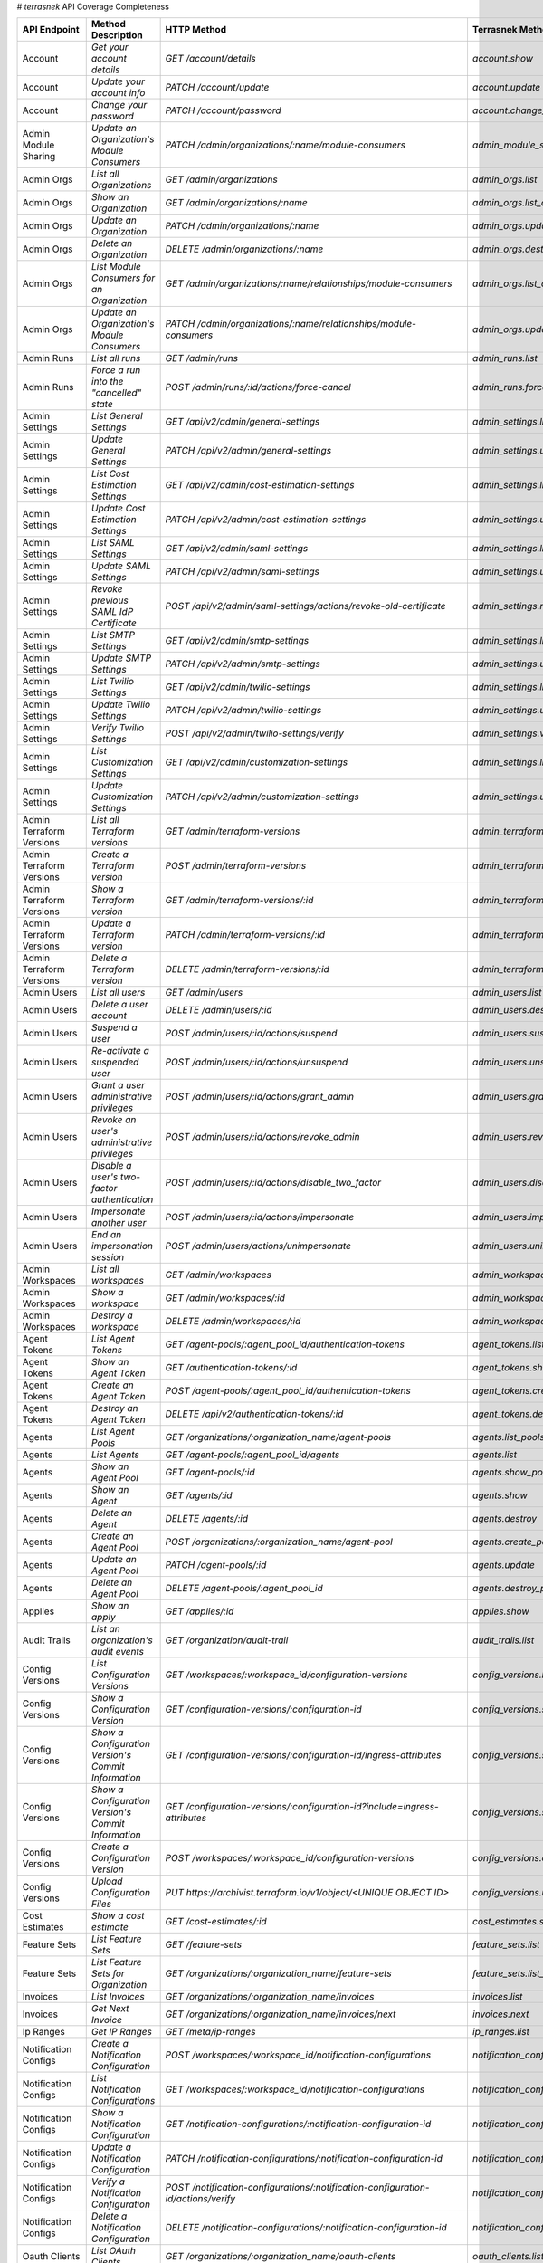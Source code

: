 # `terrasnek` API Coverage Completeness

========================  ===================================================  ===================================================================================  =================================================  =============  ========================================================================================================================
API Endpoint              Method Description                                   HTTP Method                                                                          Terrasnek Method                                   Implemented    Permalink
========================  ===================================================  ===================================================================================  =================================================  =============  ========================================================================================================================
Account                   `Get your account details`                           `GET /account/details`                                                               `account.show`                                     True           https://www.terraform.io/docs/cloud/api/account.html#get-your-account-details
Account                   `Update your account info`                           `PATCH /account/update`                                                              `account.update`                                   True           https://www.terraform.io/docs/cloud/api/account.html#update-your-account-info
Account                   `Change your password`                               `PATCH /account/password`                                                            `account.change_password`                          True           https://www.terraform.io/docs/cloud/api/account.html#change-your-password
Admin Module Sharing      `Update an Organization's Module Consumers`          `PATCH /admin/organizations/:name/module-consumers`                                  `admin_module_sharing.update`                      True           https://www.terraform.io/docs/cloud/api/admin/module-sharing.html#update-an-organization-39-s-module-consumers
Admin Orgs                `List all Organizations`                             `GET /admin/organizations`                                                           `admin_orgs.list`                                  True           https://www.terraform.io/docs/cloud/api/admin/organizations.html#list-all-organizations
Admin Orgs                `Show an Organization`                               `GET /admin/organizations/:name`                                                     `admin_orgs.list_org_module_consumers`             True           https://www.terraform.io/docs/cloud/api/admin/organizations.html#show-an-organization
Admin Orgs                `Update an Organization`                             `PATCH /admin/organizations/:name`                                                   `admin_orgs.update`                                True           https://www.terraform.io/docs/cloud/api/admin/organizations.html#update-an-organization
Admin Orgs                `Delete an Organization`                             `DELETE /admin/organizations/:name`                                                  `admin_orgs.destroy`                               True           https://www.terraform.io/docs/cloud/api/admin/organizations.html#delete-an-organization
Admin Orgs                `List Module Consumers for an Organization`          `GET /admin/organizations/:name/relationships/module-consumers`                      `admin_orgs.list_org_module_consumers`             True           https://www.terraform.io/docs/cloud/api/admin/organizations.html#list-module-consumers-for-an-organization
Admin Orgs                `Update an Organization's Module Consumers`          `PATCH /admin/organizations/:name/relationships/module-consumers`                    `admin_orgs.update_org_module_consumers`           True           https://www.terraform.io/docs/cloud/api/admin/organizations.html#update-an-organization-39-s-module-consumers
Admin Runs                `List all runs`                                      `GET /admin/runs`                                                                    `admin_runs.list`                                  True           https://www.terraform.io/docs/cloud/api/admin/runs.html#list-all-runs
Admin Runs                `Force a run into the "cancelled" state`             `POST /admin/runs/:id/actions/force-cancel`                                          `admin_runs.force_cancel`                          True           https://www.terraform.io/docs/cloud/api/admin/runs.html#force-a-run-into-the-quot-cancelled-quot-state
Admin Settings            `List General Settings`                              `GET /api/v2/admin/general-settings`                                                 `admin_settings.list_general`                      True           https://www.terraform.io/docs/cloud/api/admin/settings.html#list-general-settings
Admin Settings            `Update General Settings`                            `PATCH /api/v2/admin/general-settings`                                               `admin_settings.update_general`                    True           https://www.terraform.io/docs/cloud/api/admin/settings.html#update-general-settings
Admin Settings            `List Cost Estimation Settings`                      `GET /api/v2/admin/cost-estimation-settings`                                         `admin_settings.list_cost_estimation`              True           https://www.terraform.io/docs/cloud/api/admin/settings.html#list-cost-estimation-settings
Admin Settings            `Update Cost Estimation Settings`                    `PATCH /api/v2/admin/cost-estimation-settings`                                       `admin_settings.update_cost_estimation`            True           https://www.terraform.io/docs/cloud/api/admin/settings.html#update-cost-estimation-settings
Admin Settings            `List SAML Settings`                                 `GET /api/v2/admin/saml-settings`                                                    `admin_settings.list_saml`                         True           https://www.terraform.io/docs/cloud/api/admin/settings.html#list-saml-settings
Admin Settings            `Update SAML Settings`                               `PATCH /api/v2/admin/saml-settings`                                                  `admin_settings.update_saml`                       True           https://www.terraform.io/docs/cloud/api/admin/settings.html#update-saml-settings
Admin Settings            `Revoke previous SAML IdP Certificate`               `POST /api/v2/admin/saml-settings/actions/revoke-old-certificate`                    `admin_settings.revoke_previous_saml_idp_cert`     True           https://www.terraform.io/docs/cloud/api/admin/settings.html#revoke-previous-saml-idp-certificate
Admin Settings            `List SMTP Settings`                                 `GET /api/v2/admin/smtp-settings`                                                    `admin_settings.list_smtp`                         True           https://www.terraform.io/docs/cloud/api/admin/settings.html#list-smtp-settings
Admin Settings            `Update SMTP Settings`                               `PATCH /api/v2/admin/smtp-settings`                                                  `admin_settings.update_smtp`                       True           https://www.terraform.io/docs/cloud/api/admin/settings.html#update-smtp-settings
Admin Settings            `List Twilio Settings`                               `GET /api/v2/admin/twilio-settings`                                                  `admin_settings.list_twilio`                       True           https://www.terraform.io/docs/cloud/api/admin/settings.html#list-twilio-settings
Admin Settings            `Update Twilio Settings`                             `PATCH /api/v2/admin/twilio-settings`                                                `admin_settings.update_twilio`                     True           https://www.terraform.io/docs/cloud/api/admin/settings.html#update-twilio-settings
Admin Settings            `Verify Twilio Settings`                             `POST /api/v2/admin/twilio-settings/verify`                                          `admin_settings.verify_twilio`                     True           https://www.terraform.io/docs/cloud/api/admin/settings.html#verify-twilio-settings
Admin Settings            `List Customization Settings`                        `GET /api/v2/admin/customization-settings`                                           `admin_settings.list_customization`                True           https://www.terraform.io/docs/cloud/api/admin/settings.html#list-customization-settings
Admin Settings            `Update Customization Settings`                      `PATCH /api/v2/admin/customization-settings`                                         `admin_settings.update_customization`              True           https://www.terraform.io/docs/cloud/api/admin/settings.html#update-customization-settings
Admin Terraform Versions  `List all Terraform versions`                        `GET /admin/terraform-versions`                                                      `admin_terraform_versions.list`                    True           https://www.terraform.io/docs/cloud/api/admin/terraform-versions.html#list-all-terraform-versions
Admin Terraform Versions  `Create a Terraform version`                         `POST /admin/terraform-versions`                                                     `admin_terraform_versions.create`                  True           https://www.terraform.io/docs/cloud/api/admin/terraform-versions.html#create-a-terraform-version
Admin Terraform Versions  `Show a Terraform version`                           `GET /admin/terraform-versions/:id`                                                  `admin_terraform_versions.show`                    True           https://www.terraform.io/docs/cloud/api/admin/terraform-versions.html#show-a-terraform-version
Admin Terraform Versions  `Update a Terraform version`                         `PATCH /admin/terraform-versions/:id`                                                `admin_terraform_versions.update`                  True           https://www.terraform.io/docs/cloud/api/admin/terraform-versions.html#update-a-terraform-version
Admin Terraform Versions  `Delete a Terraform version`                         `DELETE /admin/terraform-versions/:id`                                               `admin_terraform_versions.destroy`                 True           https://www.terraform.io/docs/cloud/api/admin/terraform-versions.html#delete-a-terraform-version
Admin Users               `List all users`                                     `GET /admin/users`                                                                   `admin_users.list`                                 True           https://www.terraform.io/docs/cloud/api/admin/users.html#list-all-users
Admin Users               `Delete a user account`                              `DELETE /admin/users/:id`                                                            `admin_users.destroy`                              True           https://www.terraform.io/docs/cloud/api/admin/users.html#delete-a-user-account
Admin Users               `Suspend a user`                                     `POST /admin/users/:id/actions/suspend`                                              `admin_users.suspend`                              True           https://www.terraform.io/docs/cloud/api/admin/users.html#suspend-a-user
Admin Users               `Re-activate a suspended user`                       `POST /admin/users/:id/actions/unsuspend`                                            `admin_users.unsuspend`                            True           https://www.terraform.io/docs/cloud/api/admin/users.html#re-activate-a-suspended-user
Admin Users               `Grant a user administrative privileges`             `POST /admin/users/:id/actions/grant_admin`                                          `admin_users.grant_admin`                          True           https://www.terraform.io/docs/cloud/api/admin/users.html#grant-a-user-administrative-privileges
Admin Users               `Revoke an user's administrative privileges`         `POST /admin/users/:id/actions/revoke_admin`                                         `admin_users.revoke_admin`                         True           https://www.terraform.io/docs/cloud/api/admin/users.html#revoke-an-user-39-s-administrative-privileges
Admin Users               `Disable a user's two-factor authentication`         `POST /admin/users/:id/actions/disable_two_factor`                                   `admin_users.disable_two_factor`                   True           https://www.terraform.io/docs/cloud/api/admin/users.html#disable-a-user-39-s-two-factor-authentication
Admin Users               `Impersonate another user`                           `POST /admin/users/:id/actions/impersonate`                                          `admin_users.impersonate`                          True           https://www.terraform.io/docs/cloud/api/admin/users.html#impersonate-another-user
Admin Users               `End an impersonation session`                       `POST /admin/users/actions/unimpersonate`                                            `admin_users.unimpersonate`                        True           https://www.terraform.io/docs/cloud/api/admin/users.html#end-an-impersonation-session
Admin Workspaces          `List all workspaces`                                `GET /admin/workspaces`                                                              `admin_workspaces.list`                            True           https://www.terraform.io/docs/cloud/api/admin/workspaces.html#list-all-workspaces
Admin Workspaces          `Show a workspace`                                   `GET /admin/workspaces/:id`                                                          `admin_workspaces.show`                            True           https://www.terraform.io/docs/cloud/api/admin/workspaces.html#show-a-workspace
Admin Workspaces          `Destroy a workspace`                                `DELETE /admin/workspaces/:id`                                                       `admin_workspaces.destroy`                         True           https://www.terraform.io/docs/cloud/api/admin/workspaces.html#destroy-a-workspace
Agent Tokens              `List Agent Tokens`                                  `GET /agent-pools/:agent_pool_id/authentication-tokens`                              `agent_tokens.list`                                True           https://www.terraform.io/docs/cloud/api/agent-tokens.html#list-agent-tokens
Agent Tokens              `Show an Agent Token`                                `GET /authentication-tokens/:id`                                                     `agent_tokens.show`                                True           https://www.terraform.io/docs/cloud/api/agent-tokens.html#show-an-agent-token
Agent Tokens              `Create an Agent Token`                              `POST /agent-pools/:agent_pool_id/authentication-tokens`                             `agent_tokens.create`                              True           https://www.terraform.io/docs/cloud/api/agent-tokens.html#create-an-agent-token
Agent Tokens              `Destroy an Agent Token`                             `DELETE /api/v2/authentication-tokens/:id`                                           `agent_tokens.destroy`                             True           https://www.terraform.io/docs/cloud/api/agent-tokens.html#destroy-an-agent-token
Agents                    `List Agent Pools`                                   `GET /organizations/:organization_name/agent-pools`                                  `agents.list_pools`                                True           https://www.terraform.io/docs/cloud/api/agents.html#list-agent-pools
Agents                    `List Agents`                                        `GET /agent-pools/:agent_pool_id/agents`                                             `agents.list`                                      True           https://www.terraform.io/docs/cloud/api/agents.html#list-agents
Agents                    `Show an Agent Pool`                                 `GET /agent-pools/:id`                                                               `agents.show_pool`                                 True           https://www.terraform.io/docs/cloud/api/agents.html#show-an-agent-pool
Agents                    `Show an Agent`                                      `GET /agents/:id`                                                                    `agents.show`                                      True           https://www.terraform.io/docs/cloud/api/agents.html#show-an-agent
Agents                    `Delete an Agent`                                    `DELETE /agents/:id`                                                                 `agents.destroy`                                   True           https://www.terraform.io/docs/cloud/api/agents.html#delete-an-agent
Agents                    `Create an Agent Pool`                               `POST /organizations/:organization_name/agent-pool`                                  `agents.create_pool`                               True           https://www.terraform.io/docs/cloud/api/agents.html#create-an-agent-pool
Agents                    `Update an Agent Pool`                               `PATCH /agent-pools/:id`                                                             `agents.update`                                    True           https://www.terraform.io/docs/cloud/api/agents.html#update-an-agent-pool
Agents                    `Delete an Agent Pool`                               `DELETE /agent-pools/:agent_pool_id`                                                 `agents.destroy_pool`                              True           https://www.terraform.io/docs/cloud/api/agents.html#delete-an-agent-pool
Applies                   `Show an apply`                                      `GET /applies/:id`                                                                   `applies.show`                                     True           https://www.terraform.io/docs/cloud/api/applies.html#show-an-apply
Audit Trails              `List an organization's audit events`                `GET /organization/audit-trail`                                                      `audit_trails.list`                                True           https://www.terraform.io/docs/cloud/api/audit-trails.html#list-an-organization-39-s-audit-events
Config Versions           `List Configuration Versions`                        `GET /workspaces/:workspace_id/configuration-versions`                               `config_versions.list`                             True           https://www.terraform.io/docs/cloud/api/configuration-versions.html#list-configuration-versions
Config Versions           `Show a Configuration Version`                       `GET /configuration-versions/:configuration-id`                                      `config_versions.show`                             True           https://www.terraform.io/docs/cloud/api/configuration-versions.html#show-a-configuration-version
Config Versions           `Show a Configuration Version's Commit Information`  `GET /configuration-versions/:configuration-id/ingress-attributes`                   `config_versions.show_config_version_commit_info`  True           https://www.terraform.io/docs/cloud/api/configuration-versions.html#show-a-configuration-version-39-s-commit-information
Config Versions           `Show a Configuration Version's Commit Information`  `GET /configuration-versions/:configuration-id?include=ingress-attributes`           `config_versions.show_config_version_commit_info`  True           https://www.terraform.io/docs/cloud/api/configuration-versions.html#show-a-configuration-version-39-s-commit-information
Config Versions           `Create a Configuration Version`                     `POST /workspaces/:workspace_id/configuration-versions`                              `config_versions.create`                           True           https://www.terraform.io/docs/cloud/api/configuration-versions.html#create-a-configuration-version
Config Versions           `Upload Configuration Files`                         `PUT https://archivist.terraform.io/v1/object/<UNIQUE OBJECT ID>`                    `config_versions.upload`                           True           https://www.terraform.io/docs/cloud/api/configuration-versions.html#upload-configuration-files
Cost Estimates            `Show a cost estimate`                               `GET /cost-estimates/:id`                                                            `cost_estimates.show`                              True           https://www.terraform.io/docs/cloud/api/cost-estimates.html#show-a-cost-estimate
Feature Sets              `List Feature Sets`                                  `GET /feature-sets`                                                                  `feature_sets.list`                                True           https://www.terraform.io/docs/cloud/api/feature-sets.html#list-feature-sets
Feature Sets              `List Feature Sets for Organization`                 `GET /organizations/:organization_name/feature-sets`                                 `feature_sets.list_for_org`                        True           https://www.terraform.io/docs/cloud/api/feature-sets.html#list-feature-sets-for-organization
Invoices                  `List Invoices`                                      `GET /organizations/:organization_name/invoices`                                     `invoices.list`                                    True           https://www.terraform.io/docs/cloud/api/invoices.html#list-invoices
Invoices                  `Get Next Invoice`                                   `GET /organizations/:organization_name/invoices/next`                                `invoices.next`                                    True           https://www.terraform.io/docs/cloud/api/invoices.html#get-next-invoice
Ip Ranges                 `Get IP Ranges`                                      `GET /meta/ip-ranges`                                                                `ip_ranges.list`                                   True           https://www.terraform.io/docs/cloud/api/ip-ranges.html#get-ip-ranges
Notification Configs      `Create a Notification Configuration`                `POST /workspaces/:workspace_id/notification-configurations`                         `notification_configs.create`                      True           https://www.terraform.io/docs/cloud/api/notification-configurations.html#create-a-notification-configuration
Notification Configs      `List Notification Configurations`                   `GET /workspaces/:workspace_id/notification-configurations`                          `notification_configs.list`                        True           https://www.terraform.io/docs/cloud/api/notification-configurations.html#list-notification-configurations
Notification Configs      `Show a Notification Configuration`                  `GET /notification-configurations/:notification-configuration-id`                    `notification_configs.show`                        True           https://www.terraform.io/docs/cloud/api/notification-configurations.html#show-a-notification-configuration
Notification Configs      `Update a Notification Configuration`                `PATCH /notification-configurations/:notification-configuration-id`                  `notification_configs.update`                      True           https://www.terraform.io/docs/cloud/api/notification-configurations.html#update-a-notification-configuration
Notification Configs      `Verify a Notification Configuration`                `POST /notification-configurations/:notification-configuration-id/actions/verify`    `notification_configs.verify`                      True           https://www.terraform.io/docs/cloud/api/notification-configurations.html#verify-a-notification-configuration
Notification Configs      `Delete a Notification Configuration`                `DELETE /notification-configurations/:notification-configuration-id`                 `notification_configs.destroy`                     True           https://www.terraform.io/docs/cloud/api/notification-configurations.html#delete-a-notification-configuration
Oauth Clients             `List OAuth Clients`                                 `GET /organizations/:organization_name/oauth-clients`                                `oauth_clients.list`                               True           https://www.terraform.io/docs/cloud/api/oauth-clients.html#list-oauth-clients
Oauth Clients             `Show an OAuth Client`                               `GET /oauth-clients/:id`                                                             `oauth_clients.show`                               True           https://www.terraform.io/docs/cloud/api/oauth-clients.html#show-an-oauth-client
Oauth Clients             `Create an OAuth Client`                             `POST /organizations/:organization_name/oauth-clients`                               `oauth_clients.create`                             True           https://www.terraform.io/docs/cloud/api/oauth-clients.html#create-an-oauth-client
Oauth Clients             `Update an OAuth Client`                             `PATCH /oauth-clients/:id`                                                           `oauth_clients.update`                             True           https://www.terraform.io/docs/cloud/api/oauth-clients.html#update-an-oauth-client
Oauth Clients             `Destroy an OAuth Client`                            `DELETE /oauth-clients/:id`                                                          `oauth_clients.destroy`                            True           https://www.terraform.io/docs/cloud/api/oauth-clients.html#destroy-an-oauth-client
Oauth Tokens              `List OAuth Tokens`                                  `GET /oauth-clients/:oauth_client_id/oauth-tokens`                                   `oauth_tokens.list`                                True           https://www.terraform.io/docs/cloud/api/oauth-tokens.html#list-oauth-tokens
Oauth Tokens              `Show an OAuth Token`                                `GET /oauth-tokens/:id`                                                              `oauth_tokens.show`                                True           https://www.terraform.io/docs/cloud/api/oauth-tokens.html#show-an-oauth-token
Oauth Tokens              `Update an OAuth Token`                              `PATCH /oauth-tokens/:id`                                                            `oauth_tokens.update`                              True           https://www.terraform.io/docs/cloud/api/oauth-tokens.html#update-an-oauth-token
Oauth Tokens              `Destroy an OAuth Token`                             `DELETE /oauth-tokens/:id`                                                           `oauth_tokens.destroy`                             True           https://www.terraform.io/docs/cloud/api/oauth-tokens.html#destroy-an-oauth-token
Org Memberships           `Invite a User to an Organization`                   `POST /organizations/:organization_name/organization-memberships`                    `org_memberships.invite`                           True           https://www.terraform.io/docs/cloud/api/organization-memberships.html#invite-a-user-to-an-organization
Org Memberships           `List Memberships for an Organization`               `GET /organizations/:organization_name/organization-memberships`                     `org_memberships.list_for_org`                     True           https://www.terraform.io/docs/cloud/api/organization-memberships.html#list-memberships-for-an-organization
Org Memberships           `List User's Own Memberships`                        `GET /organization-memberships`                                                      `org_memberships.list_for_user`                    True           https://www.terraform.io/docs/cloud/api/organization-memberships.html#list-user-39-s-own-memberships
Org Memberships           `Show a Membership`                                  `GET /organization-memberships/:organization_membership_id`                          `org_memberships.show`                             True           https://www.terraform.io/docs/cloud/api/organization-memberships.html#show-a-membership
Org Memberships           `Remove User from Organization`                      `DELETE /organization-memberships/:organization_membership_id`                       `org_memberships.remove`                           True           https://www.terraform.io/docs/cloud/api/organization-memberships.html#remove-user-from-organization
Org Tokens                `Generate a new organization token`                  `POST /organizations/:organization_name/authentication-token`                        `org_tokens.create`                                True           https://www.terraform.io/docs/cloud/api/organization-tokens.html#generate-a-new-organization-token
Org Tokens                `Delete the organization token`                      `DELETE /organizations/:organization/authentication-token`                           `org_tokens.destroy`                               True           https://www.terraform.io/docs/cloud/api/organization-tokens.html#delete-the-organization-token
Orgs                      `List Organizations`                                 `GET /organizations`                                                                 `orgs.entitlements`                                True           https://www.terraform.io/docs/cloud/api/organizations.html#list-organizations
Orgs                      `Show an Organization`                               `GET /organizations/:organization_name`                                              `orgs.entitlements`                                True           https://www.terraform.io/docs/cloud/api/organizations.html#show-an-organization
Orgs                      `Create an Organization`                             `POST /organizations`                                                                `orgs.create`                                      True           https://www.terraform.io/docs/cloud/api/organizations.html#create-an-organization
Orgs                      `Update an Organization`                             `PATCH /organizations/:organization_name`                                            `orgs.update`                                      True           https://www.terraform.io/docs/cloud/api/organizations.html#update-an-organization
Orgs                      `Destroy an Organization`                            `DELETE /organizations/:organization_name`                                           `orgs.destroy`                                     True           https://www.terraform.io/docs/cloud/api/organizations.html#destroy-an-organization
Orgs                      `Show the Entitlement Set`                           `GET /organizations/:organization_name/entitlement-set`                              `orgs.entitlements`                                True           https://www.terraform.io/docs/cloud/api/organizations.html#show-the-entitlement-set
Orgs                      `Show Module Producers`                              `GET /organizations/:organization_name/relationships/module-producers`               `orgs.show_module_producers`                       True           https://www.terraform.io/docs/cloud/api/organizations.html#show-module-producers
Plan Exports              `Create a plan export`                               `POST /plan-exports`                                                                 `plan_exports.create`                              True           https://www.terraform.io/docs/cloud/api/plan-exports.html#create-a-plan-export
Plan Exports              `Show a plan export`                                 `GET /plan-exports/:id`                                                              `plan_exports.show`                                True           https://www.terraform.io/docs/cloud/api/plan-exports.html#show-a-plan-export
Plan Exports              `Download exported plan data`                        `GET /plan-exports/:id/download`                                                     `plan_exports.download`                            True           https://www.terraform.io/docs/cloud/api/plan-exports.html#download-exported-plan-data
Plan Exports              `Delete exported plan data`                          `DELETE /plan-exports/:id`                                                           `plan_exports.destroy`                             True           https://www.terraform.io/docs/cloud/api/plan-exports.html#delete-exported-plan-data
Plans                     `Show a plan`                                        `GET /plans/:id`                                                                     `plans.show`                                       True           https://www.terraform.io/docs/cloud/api/plans.html#show-a-plan
Plans                     `Retrieve the JSON execution plan`                   `GET /plans/:id/json-output`                                                         `plans.download_json`                              True           https://www.terraform.io/docs/cloud/api/plans.html#retrieve-the-json-execution-plan
Plans                     `Retrieve the JSON execution plan`                   `GET /runs/:id/plan/json-output`                                                     `plans.download_json`                              True           https://www.terraform.io/docs/cloud/api/plans.html#retrieve-the-json-execution-plan
Policies                  `Create a Policy`                                    `POST /organizations/:organization_name/policies`                                    `policies.create`                                  True           https://www.terraform.io/docs/cloud/api/policies.html#create-a-policy
Policies                  `Show a Policy`                                      `GET /policies/:policy_id`                                                           `policies.show`                                    True           https://www.terraform.io/docs/cloud/api/policies.html#show-a-policy
Policies                  `Upload a Policy`                                    `PUT /policies/:policy_id/upload`                                                    `policies.upload`                                  True           https://www.terraform.io/docs/cloud/api/policies.html#upload-a-policy
Policies                  `Update a Policy`                                    `PATCH /policies/:policy_id`                                                         `policies.update`                                  True           https://www.terraform.io/docs/cloud/api/policies.html#update-a-policy
Policies                  `List Policies`                                      `GET /organizations/:organization_name/policies`                                     `policies.list`                                    True           https://www.terraform.io/docs/cloud/api/policies.html#list-policies
Policies                  `Delete a Policy`                                    `DELETE /policies/:policy_id`                                                        `policies.destroy`                                 True           https://www.terraform.io/docs/cloud/api/policies.html#delete-a-policy
Policy Checks             `List Policy Checks`                                 `GET /runs/:run_id/policy-checks`                                                    `policy_checks.list`                               True           https://www.terraform.io/docs/cloud/api/policy-checks.html#list-policy-checks
Policy Checks             `Show Policy Check`                                  `GET /policy-checks/:id`                                                             `policy_checks.show`                               True           https://www.terraform.io/docs/cloud/api/policy-checks.html#show-policy-check
Policy Checks             `Override Policy`                                    `POST /policy-checks/:id/actions/override`                                           `policy_checks.override`                           True           https://www.terraform.io/docs/cloud/api/policy-checks.html#override-policy
Policy Set Params         `Create a Parameter`                                 `POST /policy-sets/:policy_set_id/parameters`                                        `policy_set_params.create`                         True           https://www.terraform.io/docs/cloud/api/policy-set-params.html#create-a-parameter
Policy Set Params         `List Parameters`                                    `GET /policy-sets/:policy_set_id/parameters`                                         `policy_set_params.list`                           True           https://www.terraform.io/docs/cloud/api/policy-set-params.html#list-parameters
Policy Set Params         `Update Parameters`                                  `PATCH /policy-sets/:policy_set_id/parameters/:parameter_id`                         `policy_set_params.update`                         True           https://www.terraform.io/docs/cloud/api/policy-set-params.html#update-parameters
Policy Set Params         `Delete Parameters`                                  `DELETE /policy-sets/:policy_set_id/parameters/:parameter_id`                        `policy_set_params.destroy`                        True           https://www.terraform.io/docs/cloud/api/policy-set-params.html#delete-parameters
Policy Sets               `Create a Policy Set`                                `POST /organizations/:organization_name/policy-sets`                                 `policy_sets.create`                               True           https://www.terraform.io/docs/cloud/api/policy-sets.html#create-a-policy-set
Policy Sets               `List Policy Sets`                                   `GET /organizations/:organization_name/policy-sets`                                  `policy_sets.list`                                 True           https://www.terraform.io/docs/cloud/api/policy-sets.html#list-policy-sets
Policy Sets               `Show a Policy Set`                                  `GET /policy-sets/:id`                                                               `policy_sets.show`                                 True           https://www.terraform.io/docs/cloud/api/policy-sets.html#show-a-policy-set
Policy Sets               `Update a Policy Set`                                `PATCH /policy-sets/:id`                                                             `policy_sets.update`                               True           https://www.terraform.io/docs/cloud/api/policy-sets.html#update-a-policy-set
Policy Sets               `Add Policies to the Policy Set`                     `POST /policy-sets/:id/relationships/policies`                                       `policy_sets.add_policies_to_set`                  True           https://www.terraform.io/docs/cloud/api/policy-sets.html#add-policies-to-the-policy-set
Policy Sets               `Attach a Policy Set to workspaces`                  `POST /policy-sets/:id/relationships/workspaces`                                     `policy_sets.attach_policy_set_to_workspaces`      True           https://www.terraform.io/docs/cloud/api/policy-sets.html#attach-a-policy-set-to-workspaces
Policy Sets               `Remove Policies from the Policy Set`                `DELETE /policy-sets/:id/relationships/policies`                                     `policy_sets.remove_policies_from_set`             True           https://www.terraform.io/docs/cloud/api/policy-sets.html#remove-policies-from-the-policy-set
Policy Sets               `Detach the Policy Set from workspaces`              `DELETE /policy-sets/:id/relationships/workspaces`                                   `policy_sets.detach_policy_set_from_workspaces`    True           https://www.terraform.io/docs/cloud/api/policy-sets.html#detach-the-policy-set-from-workspaces
Policy Sets               `Delete a Policy Set`                                `DELETE /policy-sets/:id`                                                            `policy_sets.remove_policies_from_set`             True           https://www.terraform.io/docs/cloud/api/policy-sets.html#delete-a-policy-set
Policy Sets               `Create a Policy Set Version`                        `POST /policy-sets/:id/versions`                                                     `policy_sets.create_policy_set_version`            True           https://www.terraform.io/docs/cloud/api/policy-sets.html#create-a-policy-set-version
Policy Sets               `Create a Policy Set Version`                        `PUT`                                                                                `policy_sets.upload`                               True           https://www.terraform.io/docs/cloud/api/policy-sets.html#create-a-policy-set-version
Policy Sets               `Upload Policy Set Versions`                         `PUT https://archivist.terraform.io/v1/object/<UNIQUE OBJECT ID>`                    `policy_sets.upload`                               True           https://www.terraform.io/docs/cloud/api/policy-sets.html#upload-policy-set-versions
Policy Sets               `Show a Policy Set Version`                          `GET /policy-set-versions/:id`                                                       `policy_sets.show_policy_set_version`              True           https://www.terraform.io/docs/cloud/api/policy-sets.html#show-a-policy-set-version
Policy Sets               `Show a Policy Set Version`                          `PUT`                                                                                `policy_sets.upload`                               True           https://www.terraform.io/docs/cloud/api/policy-sets.html#show-a-policy-set-version
Registry Modules          `Publish a Module from a VCS`                        `POST /registry-modules`                                                             `registry_modules.publish_from_vcs`                True           https://www.terraform.io/docs/cloud/api/modules.html#publish-a-module-from-a-vcs
Registry Modules          `Create a Module`                                    `POST /organizations/:organization_name/registry-modules`                            `registry_modules.create`                          True           https://www.terraform.io/docs/cloud/api/modules.html#create-a-module
Registry Modules          `Create a Module Version`                            `POST /registry-modules/:organization_name/:name/:provider/versions`                 `registry_modules.create_version`                  True           https://www.terraform.io/docs/cloud/api/modules.html#create-a-module-version
Registry Modules          `Upload a Module Version`                            `PUT https://archivist.terraform.io/v1/object/<UNIQUE OBJECT ID>`                    `registry_modules.upload_version`                  True           https://www.terraform.io/docs/cloud/api/modules.html#upload-a-module-version
Registry Modules          `Show a Module`                                      `GET /registry-modules/show/:organization_name/:name/:provider`                      `registry_modules.show`                            True           https://www.terraform.io/docs/cloud/api/modules.html#show-a-module
Registry Modules          `None`                                               `POST /registry-modules/actions/delete/:organization_name/:name/:provider/:version`  `registry_modules.destroy`                         True           https://www.terraform.io/docs/cloud/api/modules.htmlNone
Registry Modules          `None`                                               `POST /registry-modules/actions/delete/:organization_name/:name/:provider`           `registry_modules.destroy`                         True           https://www.terraform.io/docs/cloud/api/modules.htmlNone
Registry Modules          `None`                                               `POST /registry-modules/actions/delete/:organization_name/:name`                     `registry_modules.destroy`                         True           https://www.terraform.io/docs/cloud/api/modules.htmlNone
Run Triggers              `Create a Run Trigger`                               `POST /workspaces/:workspace_id/run-triggers`                                        `run_triggers.create`                              True           https://www.terraform.io/docs/cloud/api/run-triggers.html#create-a-run-trigger
Run Triggers              `List Run Triggers`                                  `GET /workspaces/:workspace_id/run-triggers`                                         `run_triggers.list`                                True           https://www.terraform.io/docs/cloud/api/run-triggers.html#list-run-triggers
Run Triggers              `Show a Run Trigger`                                 `GET /run-triggers/:run_trigger_id`                                                  `run_triggers.show`                                True           https://www.terraform.io/docs/cloud/api/run-triggers.html#show-a-run-trigger
Run Triggers              `Delete a Run Trigger`                               `DELETE /run-triggers/:run_trigger_id`                                               `run_triggers.destroy`                             True           https://www.terraform.io/docs/cloud/api/run-triggers.html#delete-a-run-trigger
Runs                      `Create a Run`                                       `POST /runs`                                                                         `runs.create`                                      True           https://www.terraform.io/docs/cloud/api/run.html#create-a-run
Runs                      `Apply a Run`                                        `POST /runs/:run_id/actions/apply`                                                   `runs.apply`                                       True           https://www.terraform.io/docs/cloud/api/run.html#apply-a-run
Runs                      `List Runs in a Workspace`                           `GET /workspaces/:workspace_id/runs`                                                 `runs.list`                                        True           https://www.terraform.io/docs/cloud/api/run.html#list-runs-in-a-workspace
Runs                      `Get run details`                                    `GET /runs/:run_id`                                                                  `runs.show`                                        True           https://www.terraform.io/docs/cloud/api/run.html#get-run-details
Runs                      `Discard a Run`                                      `POST /runs/:run_id/actions/discard`                                                 `runs.discard`                                     True           https://www.terraform.io/docs/cloud/api/run.html#discard-a-run
Runs                      `Cancel a Run`                                       `POST /runs/:run_id/actions/cancel`                                                  `runs.cancel`                                      True           https://www.terraform.io/docs/cloud/api/run.html#cancel-a-run
Runs                      `Forcefully cancel a run`                            `POST /runs/:run_id/actions/force-cancel`                                            `runs.force_cancel`                                True           https://www.terraform.io/docs/cloud/api/run.html#forcefully-cancel-a-run
Runs                      `Forcefully execute a run`                           `POST /runs/:run_id/actions/force-execute`                                           `runs.force_execute`                               True           https://www.terraform.io/docs/cloud/api/run.html#forcefully-execute-a-run
Ssh Keys                  `List SSH Keys`                                      `GET /organizations/:organization_name/ssh-keys`                                     `ssh_keys.list`                                    True           https://www.terraform.io/docs/cloud/api/ssh-keys.html#list-ssh-keys
Ssh Keys                  `Get an SSH Key`                                     `GET /ssh-keys/:ssh_key_id`                                                          `ssh_keys.show`                                    True           https://www.terraform.io/docs/cloud/api/ssh-keys.html#get-an-ssh-key
Ssh Keys                  `Create an SSH Key`                                  `POST /organizations/:organization_name/ssh-keys`                                    `ssh_keys.create`                                  True           https://www.terraform.io/docs/cloud/api/ssh-keys.html#create-an-ssh-key
Ssh Keys                  `Update an SSH Key`                                  `PATCH /ssh-keys/:ssh_key_id`                                                        `ssh_keys.update`                                  True           https://www.terraform.io/docs/cloud/api/ssh-keys.html#update-an-ssh-key
Ssh Keys                  `Delete an SSH Key`                                  `DELETE /ssh-keys/:ssh_key_id`                                                       `ssh_keys.destroy`                                 True           https://www.terraform.io/docs/cloud/api/ssh-keys.html#delete-an-ssh-key
State Version Outputs     `Show a State Version Output`                        `GET /state-version-outputs/:state_version_output_id`                                `state_version_outputs.show`                       True           https://www.terraform.io/docs/cloud/api/state-version-outputs.html#show-a-state-version-output
State Versions            `Create a State Version`                             `POST /workspaces/:workspace_id/state-versions`                                      `state_versions.create`                            True           https://www.terraform.io/docs/cloud/api/state-versions.html#create-a-state-version
State Versions            `List State Versions for a Workspace`                `GET /state-versions`                                                                `state_versions.list`                              True           https://www.terraform.io/docs/cloud/api/state-versions.html#list-state-versions-for-a-workspace
State Versions            `Fetch the Current State Version for a Workspace`    `GET /workspaces/:workspace_id/current-state-version`                                `state_versions.get_current`                       True           https://www.terraform.io/docs/cloud/api/state-versions.html#fetch-the-current-state-version-for-a-workspace
State Versions            `Show a State Version`                               `GET /state-versions/:state_version_id`                                              `state_versions.show`                              True           https://www.terraform.io/docs/cloud/api/state-versions.html#show-a-state-version
Subscriptions             `Show Subscription For Organization`                 `GET /organizations/:organization_name/subscription`                                 `subscriptions.show`                               True           https://www.terraform.io/docs/cloud/api/subscriptions.html#show-subscription-for-organization
Subscriptions             `Show Subscription By ID`                            `GET /subscriptions/:id`                                                             `subscriptions.show_by_id`                         True           https://www.terraform.io/docs/cloud/api/subscriptions.html#show-subscription-by-id
Team Access               `List Team Access to a Workspace`                    `GET /team-workspaces`                                                               `team_access.list`                                 True           https://www.terraform.io/docs/cloud/api/team-access.html#list-team-access-to-a-workspace
Team Access               `Show a Team Access relationship`                    `GET /team-workspaces/:id`                                                           `team_access.show`                                 True           https://www.terraform.io/docs/cloud/api/team-access.html#show-a-team-access-relationship
Team Access               `Add Team Access to a Workspace`                     `POST /team-workspaces`                                                              `team_access.add_team_access`                      True           https://www.terraform.io/docs/cloud/api/team-access.html#add-team-access-to-a-workspace
Team Access               `Update Team Access to a Workspace`                  `PATCH /team-workspaces/:id`                                                         `team_access.update`                               True           https://www.terraform.io/docs/cloud/api/team-access.html#update-team-access-to-a-workspace
Team Access               `Remove Team Access to a Workspace`                  `DELETE /team-workspaces/:id`                                                        `team_access.remove_team_access`                   True           https://www.terraform.io/docs/cloud/api/team-access.html#remove-team-access-to-a-workspace
Team Memberships          `Add a User to Team`                                 `POST /teams/:team_id/relationships/users`                                           `team_memberships.add_user_to_team`                True           https://www.terraform.io/docs/cloud/api/team-members.html#add-a-user-to-team
Team Memberships          `Delete a User from Team`                            `DELETE /teams/:team_id/relationships/users`                                         `team_memberships.remove_user_from_team`           True           https://www.terraform.io/docs/cloud/api/team-members.html#delete-a-user-from-team
Teams                     `List teams`                                         `GET organizations/:organization_name/teams`                                         `teams.list`                                       True           https://www.terraform.io/docs/cloud/api/teams.html#list-teams
Teams                     `Create a Team`                                      `POST /organizations/:organization_name/teams`                                       `teams.create`                                     True           https://www.terraform.io/docs/cloud/api/teams.html#create-a-team
Teams                     `Show Team Information`                              `GET /teams/:team_id`                                                                `teams.show`                                       True           https://www.terraform.io/docs/cloud/api/teams.html#show-team-information
Teams                     `Update a Team`                                      `PATCH /teams/:team_id`                                                              `teams.update`                                     True           https://www.terraform.io/docs/cloud/api/teams.html#update-a-team
Teams                     `Delete a Team`                                      `DELETE /teams/:team_id`                                                             `teams.destroy`                                    True           https://www.terraform.io/docs/cloud/api/teams.html#delete-a-team
User Tokens               `List User Tokens`                                   `GET /api/v2/users/:user_id/authentication-tokens`                                   `user_tokens.list`                                 True           https://www.terraform.io/docs/cloud/api/user-tokens.html#list-user-tokens
User Tokens               `Show a User Token`                                  `GET /api/v2/authentication-tokens/:id`                                              `user_tokens.show`                                 True           https://www.terraform.io/docs/cloud/api/user-tokens.html#show-a-user-token
User Tokens               `Create a User Token`                                `POST /api/v2/users/:user_id/authentication-tokens`                                  `user_tokens.create`                               True           https://www.terraform.io/docs/cloud/api/user-tokens.html#create-a-user-token
User Tokens               `Destroy a User Token`                               `DELETE /api/v2/authentication-tokens/:id`                                           `user_tokens.destroy`                              True           https://www.terraform.io/docs/cloud/api/user-tokens.html#destroy-a-user-token
Users                     `Show a User`                                        `GET /users/:user_id`                                                                `users.show`                                       True           https://www.terraform.io/docs/cloud/api/users.html#show-a-user
Vars                      `Create a Variable`                                  `POST /vars`                                                                         `vars.create`                                      True           https://www.terraform.io/docs/cloud/api/variables.html#create-a-variable
Vars                      `List Variables`                                     `GET /vars`                                                                          `vars.list`                                        True           https://www.terraform.io/docs/cloud/api/variables.html#list-variables
Vars                      `Update Variables`                                   `PATCH /vars/:variable_id`                                                           `vars.update`                                      True           https://www.terraform.io/docs/cloud/api/variables.html#update-variables
Vars                      `Delete Variables`                                   `DELETE /vars/:variable_id`                                                          `vars.destroy`                                     True           https://www.terraform.io/docs/cloud/api/variables.html#delete-variables
Vcs Events                `List VCS events`                                    `GET /organizations/:organization_name/vcs-events`                                   `vcs_events.list`                                  True           https://www.terraform.io/docs/cloud/api/vcs-events.html#list-vcs-events
Workspace Vars            `Create a Variable`                                  `POST /workspaces/:workspace_id/vars`                                                `workspace_vars.create`                            True           https://www.terraform.io/docs/cloud/api/workspace-variables.html#create-a-variable
Workspace Vars            `List Variables`                                     `GET /workspaces/:workspace_id/vars`                                                 `workspace_vars.list`                              True           https://www.terraform.io/docs/cloud/api/workspace-variables.html#list-variables
Workspace Vars            `Update Variables`                                   `PATCH /workspaces/:workspace_id/vars/:variable_id`                                  `workspace_vars.update`                            True           https://www.terraform.io/docs/cloud/api/workspace-variables.html#update-variables
Workspace Vars            `Delete Variables`                                   `DELETE /workspaces/:workspace_id/vars/:variable_id`                                 `workspace_vars.destroy`                           True           https://www.terraform.io/docs/cloud/api/workspace-variables.html#delete-variables
Workspaces                `Create a Workspace`                                 `POST /organizations/:organization_name/workspaces`                                  `workspaces.create`                                True           https://www.terraform.io/docs/cloud/api/workspaces.html#create-a-workspace
Workspaces                `Update a Workspace`                                 `PATCH /workspaces/:workspace_id`                                                    `workspaces.update`                                True           https://www.terraform.io/docs/cloud/api/workspaces.html#update-a-workspace
Workspaces                `Update a Workspace`                                 `PATCH /organizations/:organization_name/workspaces/:name`                           `workspaces.update`                                True           https://www.terraform.io/docs/cloud/api/workspaces.html#update-a-workspace
Workspaces                `List workspaces`                                    `GET /organizations/:organization_name/workspaces`                                   `workspaces.list`                                  True           https://www.terraform.io/docs/cloud/api/workspaces.html#list-workspaces
Workspaces                `Show workspace`                                     `GET /workspaces/:workspace_id`                                                      `workspaces.show`                                  True           https://www.terraform.io/docs/cloud/api/workspaces.html#show-workspace
Workspaces                `Show workspace`                                     `GET /organizations/:organization_name/workspaces/:name`                             `workspaces.show`                                  True           https://www.terraform.io/docs/cloud/api/workspaces.html#show-workspace
Workspaces                `Delete a workspace`                                 `DELETE /workspaces/:workspace_id`                                                   `workspaces.destroy`                               True           https://www.terraform.io/docs/cloud/api/workspaces.html#delete-a-workspace
Workspaces                `Delete a workspace`                                 `DELETE /organizations/:organization_name/workspaces/:name`                          `workspaces.destroy`                               True           https://www.terraform.io/docs/cloud/api/workspaces.html#delete-a-workspace
Workspaces                `Lock a workspace`                                   `POST /workspaces/:workspace_id/actions/lock`                                        `workspaces.lock`                                  True           https://www.terraform.io/docs/cloud/api/workspaces.html#lock-a-workspace
Workspaces                `Unlock a workspace`                                 `POST /workspaces/:workspace_id/actions/unlock`                                      `workspaces.unlock`                                True           https://www.terraform.io/docs/cloud/api/workspaces.html#unlock-a-workspace
Workspaces                `Force Unlock a workspace`                           `POST /workspaces/:workspace_id/actions/force-unlock`                                `workspaces.force_unlock`                          True           https://www.terraform.io/docs/cloud/api/workspaces.html#force-unlock-a-workspace
Workspaces                `Assign an SSH key to a workspace`                   `PATCH /workspaces/:workspace_id/relationships/ssh-key`                              `workspaces.assign_ssh_key`                        True           https://www.terraform.io/docs/cloud/api/workspaces.html#assign-an-ssh-key-to-a-workspace
Workspaces                `Unassign an SSH key from a workspace`               `PATCH /workspaces/:workspace_id/relationships/ssh-key`                              `workspaces.assign_ssh_key`                        True           https://www.terraform.io/docs/cloud/api/workspaces.html#unassign-an-ssh-key-from-a-workspace
Workspaces                `Get Remote State Consumers`                         `GET /workspaces/:workspace_id/relationships/remote_state_consumers`                 `workspaces.get_remote_state_consumers`            True           https://www.terraform.io/docs/cloud/api/workspaces.html#get-remote-state-consumers
Workspaces                `Replace Remote State Consumers`                     `PATCH /workspaces/:workspace_id/relationships/remote_state_consumers`               `workspaces.replace_remote_state_consumers`        True           https://www.terraform.io/docs/cloud/api/workspaces.html#replace-remote-state-consumers
Workspaces                `Add Remote State Consumers`                         `POST /workspaces/:workspace_id/relationships/remote_state_consumers`                `workspaces.add_remote_state_consumers`            True           https://www.terraform.io/docs/cloud/api/workspaces.html#add-remote-state-consumers
Workspaces                `Delete Remote State Consumers`                      `DELETE /workspaces/:workspace_id/relationships/remote_state_consumers`              `workspaces.delete_remote_state_consumers`         True           https://www.terraform.io/docs/cloud/api/workspaces.html#delete-remote-state-consumers
========================  ===================================================  ===================================================================================  =================================================  =============  ========================================================================================================================
